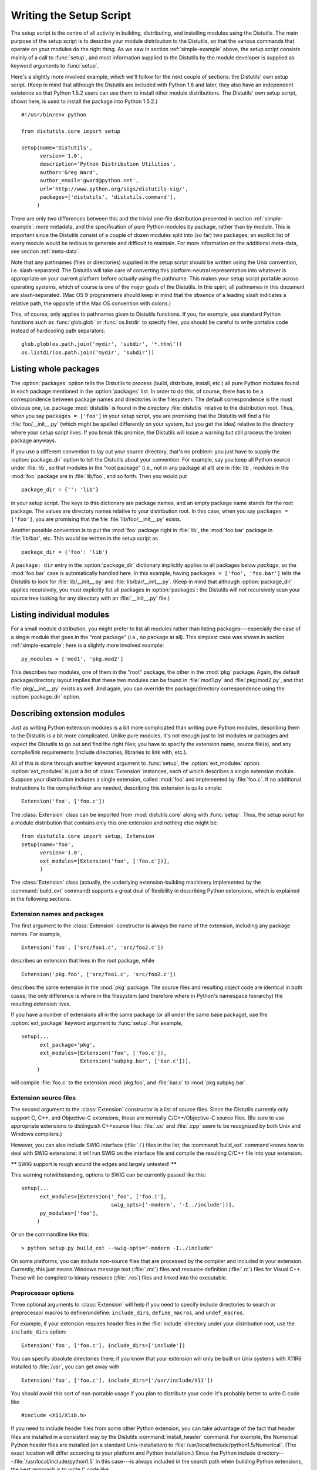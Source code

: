 .. _setup-script:

************************
Writing the Setup Script
************************

The setup script is the centre of all activity in building, distributing, and
installing modules using the Distutils.  The main purpose of the setup script is
to describe your module distribution to the Distutils, so that the various
commands that operate on your modules do the right thing.  As we saw in section
:ref:`simple-example` above, the setup script consists mainly of a call to
:func:`setup`, and most information supplied to the Distutils by the module
developer is supplied as keyword arguments to :func:`setup`.

Here's a slightly more involved example, which we'll follow for the next couple
of sections: the Distutils' own setup script.  (Keep in mind that although the
Distutils are included with Python 1.6 and later, they also have an independent
existence so that Python 1.5.2 users can use them to install other module
distributions.  The Distutils' own setup script, shown here, is used to install
the package into Python 1.5.2.) ::

   #!/usr/bin/env python

   from distutils.core import setup

   setup(name='Distutils',
         version='1.0',
         description='Python Distribution Utilities',
         author='Greg Ward',
         author_email='gward@python.net',
         url='http://www.python.org/sigs/distutils-sig/',
         packages=['distutils', 'distutils.command'],
        )

There are only two differences between this and the trivial one-file
distribution presented in section :ref:`simple-example`: more metadata, and the
specification of pure Python modules by package, rather than by module.  This is
important since the Distutils consist of a couple of dozen modules split into
(so far) two packages; an explicit list of every module would be tedious to
generate and difficult to maintain.  For more information on the additional
meta-data, see section :ref:`meta-data`.

Note that any pathnames (files or directories) supplied in the setup script
should be written using the Unix convention, i.e. slash-separated.  The
Distutils will take care of converting this platform-neutral representation into
whatever is appropriate on your current platform before actually using the
pathname.  This makes your setup script portable across operating systems, which
of course is one of the major goals of the Distutils.  In this spirit, all
pathnames in this document are slash-separated.  (Mac OS 9 programmers should
keep in mind that the *absence* of a leading slash indicates a relative path,
the opposite of the Mac OS convention with colons.)

This, of course, only applies to pathnames given to Distutils functions.  If
you, for example, use standard Python functions such as :func:`glob.glob` or
:func:`os.listdir` to specify files, you should be careful to write portable
code instead of hardcoding path separators::

   glob.glob(os.path.join('mydir', 'subdir', '*.html'))
   os.listdir(os.path.join('mydir', 'subdir'))


.. _listing-packages:

Listing whole packages
======================

The :option:`packages` option tells the Distutils to process (build, distribute,
install, etc.) all pure Python modules found in each package mentioned in the
:option:`packages` list.  In order to do this, of course, there has to be a
correspondence between package names and directories in the filesystem.  The
default correspondence is the most obvious one, i.e. package :mod:`distutils` is
found in the directory :file:`distutils` relative to the distribution root.
Thus, when you say ``packages = ['foo']`` in your setup script, you are
promising that the Distutils will find a file :file:`foo/__init__.py` (which
might be spelled differently on your system, but you get the idea) relative to
the directory where your setup script lives.  If you break this promise, the
Distutils will issue a warning but still process the broken package anyways.

If you use a different convention to lay out your source directory, that's no
problem: you just have to supply the :option:`package_dir` option to tell the
Distutils about your convention.  For example, say you keep all Python source
under :file:`lib`, so that modules in the "root package" (i.e., not in any
package at all) are in :file:`lib`, modules in the :mod:`foo` package are in
:file:`lib/foo`, and so forth.  Then you would put ::

   package_dir = {'': 'lib'}

in your setup script.  The keys to this dictionary are package names, and an
empty package name stands for the root package.  The values are directory names
relative to your distribution root.  In this case, when you say ``packages =
['foo']``, you are promising that the file :file:`lib/foo/__init__.py` exists.

Another possible convention is to put the :mod:`foo` package right in
:file:`lib`, the :mod:`foo.bar` package in :file:`lib/bar`, etc.  This would be
written in the setup script as ::

   package_dir = {'foo': 'lib'}

A ``package: dir`` entry in the :option:`package_dir` dictionary implicitly
applies to all packages below *package*, so the :mod:`foo.bar` case is
automatically handled here.  In this example, having ``packages = ['foo',
'foo.bar']`` tells the Distutils to look for :file:`lib/__init__.py` and
:file:`lib/bar/__init__.py`.  (Keep in mind that although :option:`package_dir`
applies recursively, you must explicitly list all packages in
:option:`packages`: the Distutils will *not* recursively scan your source tree
looking for any directory with an :file:`__init__.py` file.)


.. _listing-modules:

Listing individual modules
==========================

For a small module distribution, you might prefer to list all modules rather
than listing packages---especially the case of a single module that goes in the
"root package" (i.e., no package at all).  This simplest case was shown in
section :ref:`simple-example`; here is a slightly more involved example::

   py_modules = ['mod1', 'pkg.mod2']

This describes two modules, one of them in the "root" package, the other in the
:mod:`pkg` package.  Again, the default package/directory layout implies that
these two modules can be found in :file:`mod1.py` and :file:`pkg/mod2.py`, and
that :file:`pkg/__init__.py` exists as well. And again, you can override the
package/directory correspondence using the :option:`package_dir` option.


.. _describing-extensions:

Describing extension modules
============================

Just as writing Python extension modules is a bit more complicated than writing
pure Python modules, describing them to the Distutils is a bit more complicated.
Unlike pure modules, it's not enough just to list modules or packages and expect
the Distutils to go out and find the right files; you have to specify the
extension name, source file(s), and any compile/link requirements (include
directories, libraries to link with, etc.).

.. % XXX read over this section

All of this is done through another keyword argument to :func:`setup`, the
:option:`ext_modules` option.  :option:`ext_modules` is just a list of
:class:`Extension` instances, each of which describes a single extension module.
Suppose your distribution includes a single extension, called :mod:`foo` and
implemented by :file:`foo.c`.  If no additional instructions to the
compiler/linker are needed, describing this extension is quite simple::

   Extension('foo', ['foo.c'])

The :class:`Extension` class can be imported from :mod:`distutils.core` along
with :func:`setup`.  Thus, the setup script for a module distribution that
contains only this one extension and nothing else might be::

   from distutils.core import setup, Extension
   setup(name='foo',
         version='1.0',
         ext_modules=[Extension('foo', ['foo.c'])],
         )

The :class:`Extension` class (actually, the underlying extension-building
machinery implemented by the :command:`build_ext` command) supports a great deal
of flexibility in describing Python extensions, which is explained in the
following sections.


Extension names and packages
----------------------------

The first argument to the :class:`Extension` constructor is always the name of
the extension, including any package names.  For example, ::

   Extension('foo', ['src/foo1.c', 'src/foo2.c'])

describes an extension that lives in the root package, while ::

   Extension('pkg.foo', ['src/foo1.c', 'src/foo2.c'])

describes the same extension in the :mod:`pkg` package.  The source files and
resulting object code are identical in both cases; the only difference is where
in the filesystem (and therefore where in Python's namespace hierarchy) the
resulting extension lives.

If you have a number of extensions all in the same package (or all under the
same base package), use the :option:`ext_package` keyword argument to
:func:`setup`.  For example, ::

   setup(...
         ext_package='pkg',
         ext_modules=[Extension('foo', ['foo.c']),
                      Extension('subpkg.bar', ['bar.c'])],
        )

will compile :file:`foo.c` to the extension :mod:`pkg.foo`, and :file:`bar.c` to
:mod:`pkg.subpkg.bar`.


Extension source files
----------------------

The second argument to the :class:`Extension` constructor is a list of source
files.  Since the Distutils currently only support C, C++, and Objective-C
extensions, these are normally C/C++/Objective-C source files.  (Be sure to use
appropriate extensions to distinguish C++\ source files: :file:`.cc` and
:file:`.cpp` seem to be recognized by both Unix and Windows compilers.)

However, you can also include SWIG interface (:file:`.i`) files in the list; the
:command:`build_ext` command knows how to deal with SWIG extensions: it will run
SWIG on the interface file and compile the resulting C/C++ file into your
extension.

**\*\*** SWIG support is rough around the edges and largely untested! **\*\***

This warning notwithstanding, options to SWIG can be currently passed like
this::

   setup(...
         ext_modules=[Extension('_foo', ['foo.i'], 
                                swig_opts=['-modern', '-I../include'])],
         py_modules=['foo'],
        )

Or on the commandline like this::

   > python setup.py build_ext --swig-opts="-modern -I../include"

On some platforms, you can include non-source files that are processed by the
compiler and included in your extension.  Currently, this just means Windows
message text (:file:`.mc`) files and resource definition (:file:`.rc`) files for
Visual C++. These will be compiled to binary resource (:file:`.res`) files and
linked into the executable.


Preprocessor options
--------------------

Three optional arguments to :class:`Extension` will help if you need to specify
include directories to search or preprocessor macros to define/undefine:
``include_dirs``, ``define_macros``, and ``undef_macros``.

For example, if your extension requires header files in the :file:`include`
directory under your distribution root, use the ``include_dirs`` option::

   Extension('foo', ['foo.c'], include_dirs=['include'])

You can specify absolute directories there; if you know that your extension will
only be built on Unix systems with X11R6 installed to :file:`/usr`, you can get
away with ::

   Extension('foo', ['foo.c'], include_dirs=['/usr/include/X11'])

You should avoid this sort of non-portable usage if you plan to distribute your
code: it's probably better to write C code like  ::

   #include <X11/Xlib.h>

If you need to include header files from some other Python extension, you can
take advantage of the fact that header files are installed in a consistent way
by the Distutils :command:`install_header` command.  For example, the Numerical
Python header files are installed (on a standard Unix installation) to
:file:`/usr/local/include/python1.5/Numerical`. (The exact location will differ
according to your platform and Python installation.)  Since the Python include
directory---\ :file:`/usr/local/include/python1.5` in this case---is always
included in the search path when building Python extensions, the best approach
is to write C code like  ::

   #include <Numerical/arrayobject.h>

If you must put the :file:`Numerical` include directory right into your header
search path, though, you can find that directory using the Distutils
:mod:`distutils.sysconfig` module::

   from distutils.sysconfig import get_python_inc
   incdir = os.path.join(get_python_inc(plat_specific=1), 'Numerical')
   setup(...,
         Extension(..., include_dirs=[incdir]),
         )

Even though this is quite portable---it will work on any Python installation,
regardless of platform---it's probably easier to just write your C code in the
sensible way.

You can define and undefine pre-processor macros with the ``define_macros`` and
``undef_macros`` options. ``define_macros`` takes a list of ``(name, value)``
tuples, where ``name`` is the name of the macro to define (a string) and
``value`` is its value: either a string or ``None``.  (Defining a macro ``FOO``
to ``None`` is the equivalent of a bare ``#define FOO`` in your C source: with
most compilers, this sets ``FOO`` to the string ``1``.)  ``undef_macros`` is
just a list of macros to undefine.

For example::

   Extension(...,
             define_macros=[('NDEBUG', '1'),
                            ('HAVE_STRFTIME', None)],
             undef_macros=['HAVE_FOO', 'HAVE_BAR'])

is the equivalent of having this at the top of every C source file::

   #define NDEBUG 1
   #define HAVE_STRFTIME
   #undef HAVE_FOO
   #undef HAVE_BAR


Library options
---------------

You can also specify the libraries to link against when building your extension,
and the directories to search for those libraries.  The ``libraries`` option is
a list of libraries to link against, ``library_dirs`` is a list of directories
to search for libraries at  link-time, and ``runtime_library_dirs`` is a list of
directories to  search for shared (dynamically loaded) libraries at run-time.

For example, if you need to link against libraries known to be in the standard
library search path on target systems ::

   Extension(...,
             libraries=['gdbm', 'readline'])

If you need to link with libraries in a non-standard location, you'll have to
include the location in ``library_dirs``::

   Extension(...,
             library_dirs=['/usr/X11R6/lib'],
             libraries=['X11', 'Xt'])

(Again, this sort of non-portable construct should be avoided if you intend to
distribute your code.)

**\*\*** Should mention clib libraries here or somewhere else! **\*\***


Other options
-------------

There are still some other options which can be used to handle special cases.

The :option:`extra_objects` option is a list of object files to be passed to the
linker. These files must not have extensions, as the default extension for the
compiler is used.

:option:`extra_compile_args` and :option:`extra_link_args` can be used to
specify additional command line options for the respective compiler and linker
command lines.

:option:`export_symbols` is only useful on Windows.  It can contain a list of
symbols (functions or variables) to be exported. This option is not needed when
building compiled extensions: Distutils  will automatically add ``initmodule``
to the list of exported symbols.


Relationships between Distributions and Packages
================================================

A distribution may relate to packages in three specific ways:

#. It can require packages or modules.

#. It can provide packages or modules.

#. It can obsolete packages or modules.

These relationships can be specified using keyword arguments to the
:func:`distutils.core.setup` function.

Dependencies on other Python modules and packages can be specified by supplying
the *requires* keyword argument to :func:`setup`. The value must be a list of
strings.  Each string specifies a package that is required, and optionally what
versions are sufficient.

To specify that any version of a module or package is required, the string
should consist entirely of the module or package name. Examples include
``'mymodule'`` and ``'xml.parsers.expat'``.

If specific versions are required, a sequence of qualifiers can be supplied in
parentheses.  Each qualifier may consist of a comparison operator and a version
number.  The accepted comparison operators are::

   <    >    ==
   <=   >=   !=

These can be combined by using multiple qualifiers separated by commas (and
optional whitespace).  In this case, all of the qualifiers must be matched; a
logical AND is used to combine the evaluations.

Let's look at a bunch of examples:

+-------------------------+----------------------------------------------+
| Requires Expression     | Explanation                                  |
+=========================+==============================================+
| ``==1.0``               | Only version ``1.0`` is compatible           |
+-------------------------+----------------------------------------------+
| ``>1.0, !=1.5.1, <2.0`` | Any version after ``1.0`` and before ``2.0`` |
|                         | is compatible, except ``1.5.1``              |
+-------------------------+----------------------------------------------+

Now that we can specify dependencies, we also need to be able to specify what we
provide that other distributions can require.  This is done using the *provides*
keyword argument to :func:`setup`. The value for this keyword is a list of
strings, each of which names a Python module or package, and optionally
identifies the version.  If the version is not specified, it is assumed to match
that of the distribution.

Some examples:

+---------------------+----------------------------------------------+
| Provides Expression | Explanation                                  |
+=====================+==============================================+
| ``mypkg``           | Provide ``mypkg``, using the distribution    |
|                     | version                                      |
+---------------------+----------------------------------------------+
| ``mypkg (1.1)``     | Provide ``mypkg`` version 1.1, regardless of |
|                     | the distribution version                     |
+---------------------+----------------------------------------------+

A package can declare that it obsoletes other packages using the *obsoletes*
keyword argument.  The value for this is similar to that of the *requires*
keyword: a list of strings giving module or package specifiers.  Each specifier
consists of a module or package name optionally followed by one or more version
qualifiers.  Version qualifiers are given in parentheses after the module or
package name.

The versions identified by the qualifiers are those that are obsoleted by the
distribution being described.  If no qualifiers are given, all versions of the
named module or package are understood to be obsoleted.


Installing Scripts
==================

So far we have been dealing with pure and non-pure Python modules, which are
usually not run by themselves but imported by scripts.

Scripts are files containing Python source code, intended to be started from the
command line.  Scripts don't require Distutils to do anything very complicated.
The only clever feature is that if the first line of the script starts with
``#!`` and contains the word "python", the Distutils will adjust the first line
to refer to the current interpreter location. By default, it is replaced with
the current interpreter location.  The :option:`--executable` (or :option:`-e`)
option will allow the interpreter path to be explicitly overridden.

The :option:`scripts` option simply is a list of files to be handled in this
way.  From the PyXML setup script::

   setup(... 
         scripts=['scripts/xmlproc_parse', 'scripts/xmlproc_val']
         )


Installing Package Data
=======================

Often, additional files need to be installed into a package.  These files are
often data that's closely related to the package's implementation, or text files
containing documentation that might be of interest to programmers using the
package.  These files are called :dfn:`package data`.

Package data can be added to packages using the ``package_data`` keyword
argument to the :func:`setup` function.  The value must be a mapping from
package name to a list of relative path names that should be copied into the
package.  The paths are interpreted as relative to the directory containing the
package (information from the ``package_dir`` mapping is used if appropriate);
that is, the files are expected to be part of the package in the source
directories. They may contain glob patterns as well.

The path names may contain directory portions; any necessary directories will be
created in the installation.

For example, if a package should contain a subdirectory with several data files,
the files can be arranged like this in the source tree::

   setup.py
   src/
       mypkg/
           __init__.py
           module.py
           data/
               tables.dat
               spoons.dat
               forks.dat

The corresponding call to :func:`setup` might be::

   setup(...,
         packages=['mypkg'],
         package_dir={'mypkg': 'src/mypkg'},
         package_data={'mypkg': ['data/*.dat']},
         )

.. versionadded:: 2.4


Installing Additional Files
===========================

The :option:`data_files` option can be used to specify additional files needed
by the module distribution: configuration files, message catalogs, data files,
anything which doesn't fit in the previous categories.

:option:`data_files` specifies a sequence of (*directory*, *files*) pairs in the
following way::

   setup(...
         data_files=[('bitmaps', ['bm/b1.gif', 'bm/b2.gif']),
                     ('config', ['cfg/data.cfg']),
                     ('/etc/init.d', ['init-script'])]
        )

Note that you can specify the directory names where the data files will be
installed, but you cannot rename the data files themselves.

Each (*directory*, *files*) pair in the sequence specifies the installation
directory and the files to install there.  If *directory* is a relative path, it
is interpreted relative to the installation prefix (Python's ``sys.prefix`` for
pure-Python packages, ``sys.exec_prefix`` for packages that contain extension
modules).  Each file name in *files* is interpreted relative to the
:file:`setup.py` script at the top of the package source distribution.  No
directory information from *files* is used to determine the final location of
the installed file; only the name of the file is used.

You can specify the :option:`data_files` options as a simple sequence of files
without specifying a target directory, but this is not recommended, and the
:command:`install` command will print a warning in this case. To install data
files directly in the target directory, an empty string should be given as the
directory.


.. _meta-data:

Additional meta-data
====================

The setup script may include additional meta-data beyond the name and version.
This information includes:

+----------------------+---------------------------+-----------------+--------+
| Meta-Data            | Description               | Value           | Notes  |
+======================+===========================+=================+========+
| ``name``             | name of the package       | short string    | \(1)   |
+----------------------+---------------------------+-----------------+--------+
| ``version``          | version of this release   | short string    | (1)(2) |
+----------------------+---------------------------+-----------------+--------+
| ``author``           | package author's name     | short string    | \(3)   |
+----------------------+---------------------------+-----------------+--------+
| ``author_email``     | email address of the      | email address   | \(3)   |
|                      | package author            |                 |        |
+----------------------+---------------------------+-----------------+--------+
| ``maintainer``       | package maintainer's name | short string    | \(3)   |
+----------------------+---------------------------+-----------------+--------+
| ``maintainer_email`` | email address of the      | email address   | \(3)   |
|                      | package maintainer        |                 |        |
+----------------------+---------------------------+-----------------+--------+
| ``url``              | home page for the package | URL             | \(1)   |
+----------------------+---------------------------+-----------------+--------+
| ``description``      | short, summary            | short string    |        |
|                      | description of the        |                 |        |
|                      | package                   |                 |        |
+----------------------+---------------------------+-----------------+--------+
| ``long_description`` | longer description of the | long string     |        |
|                      | package                   |                 |        |
+----------------------+---------------------------+-----------------+--------+
| ``download_url``     | location where the        | URL             | \(4)   |
|                      | package may be downloaded |                 |        |
+----------------------+---------------------------+-----------------+--------+
| ``classifiers``      | a list of classifiers     | list of strings | \(4)   |
+----------------------+---------------------------+-----------------+--------+

Notes:

(1)
   These fields are required.

(2)
   It is recommended that versions take the form *major.minor[.patch[.sub]]*.

(3)
   Either the author or the maintainer must be identified.

(4)
   These fields should not be used if your package is to be compatible with Python
   versions prior to 2.2.3 or 2.3.  The list is available from the `PyPI website
   <http://www.python.org/pypi>`_.

'short string'
   A single line of text, not more than 200 characters.

'long string'
   Multiple lines of plain text in reStructuredText format (see
   http://docutils.sf.net/).

'list of strings'
   See below.

None of the string values may be Unicode.

Encoding the version information is an art in itself. Python packages generally
adhere to the version format *major.minor[.patch][sub]*. The major number is 0
for initial, experimental releases of software. It is incremented for releases
that represent major milestones in a package. The minor number is incremented
when important new features are added to the package. The patch number
increments when bug-fix releases are made. Additional trailing version
information is sometimes used to indicate sub-releases.  These are
"a1,a2,...,aN" (for alpha releases, where functionality and API may change),
"b1,b2,...,bN" (for beta releases, which only fix bugs) and "pr1,pr2,...,prN"
(for final pre-release release testing). Some examples:

0.1.0
   the first, experimental release of a package

1.0.1a2
   the second alpha release of the first patch version of 1.0

:option:`classifiers` are specified in a python list::

   setup(...
         classifiers=[
             'Development Status :: 4 - Beta',
             'Environment :: Console',
             'Environment :: Web Environment',
             'Intended Audience :: End Users/Desktop',
             'Intended Audience :: Developers',
             'Intended Audience :: System Administrators',
             'License :: OSI Approved :: Python Software Foundation License',
             'Operating System :: MacOS :: MacOS X',
             'Operating System :: Microsoft :: Windows',
             'Operating System :: POSIX',
             'Programming Language :: Python',
             'Topic :: Communications :: Email',
             'Topic :: Office/Business',
             'Topic :: Software Development :: Bug Tracking',
             ],
         )

If you wish to include classifiers in your :file:`setup.py` file and also wish
to remain backwards-compatible with Python releases prior to 2.2.3, then you can
include the following code fragment in your :file:`setup.py` before the
:func:`setup` call. ::

   # patch distutils if it can't cope with the "classifiers" or
   # "download_url" keywords
   from sys import version
   if version < '2.2.3':
       from distutils.dist import DistributionMetadata
       DistributionMetadata.classifiers = None
       DistributionMetadata.download_url = None


Debugging the setup script
==========================

Sometimes things go wrong, and the setup script doesn't do what the developer
wants.

Distutils catches any exceptions when running the setup script, and print a
simple error message before the script is terminated.  The motivation for this
behaviour is to not confuse administrators who don't know much about Python and
are trying to install a package.  If they get a big long traceback from deep
inside the guts of Distutils, they may think the package or the Python
installation is broken because they don't read all the way down to the bottom
and see that it's a permission problem.

On the other hand, this doesn't help the developer to find the cause of the
failure. For this purpose, the DISTUTILS_DEBUG environment variable can be set
to anything except an empty string, and distutils will now print detailed
information what it is doing, and prints the full traceback in case an exception
occurs.


